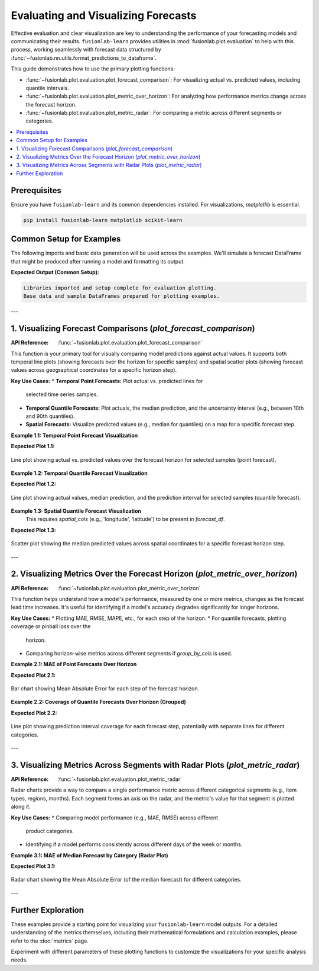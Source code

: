 .. _user_guide_evaluation_plotting:

======================================
Evaluating and Visualizing Forecasts
======================================

Effective evaluation and clear visualization are key to understanding
the performance of your forecasting models and communicating their
results. ``fusionlab-learn`` provides utilities in
:mod:`fusionlab.plot.evaluation` to help with this process,
working seamlessly with forecast data structured by
:func:`~fusionlab.nn.utils.format_predictions_to_dataframe`.

This guide demonstrates how to use the primary plotting functions:

* :func:`~fusionlab.plot.evaluation.plot_forecast_comparison`: For
  visualizing actual vs. predicted values, including quantile intervals.
* :func:`~fusionlab.plot.evaluation.plot_metric_over_horizon`: For
  analyzing how performance metrics change across the forecast horizon.
* :func:`~fusionlab.plot.evaluation.plot_metric_radar`: For comparing
  a metric across different segments or categories.

.. contents::
   :local:
   :depth: 2

Prerequisites
-------------

Ensure you have ``fusionlab-learn`` and its common dependencies
installed. For visualizations, `matplotlib` is essential.

.. code-block:: bash

   pip install fusionlab-learn matplotlib scikit-learn

Common Setup for Examples
-------------------------
The following imports and basic data generation will be used across
the examples. We'll simulate a forecast DataFrame that might be
produced after running a model and formatting its output.

.. code-block:: python
   :linenos:

   import numpy as np
   import pandas as pd
   import tensorflow as tf # For Tensor type hint if needed
   import matplotlib.pyplot as plt
   import os
   import warnings

   # FusionLab imports
   from fusionlab.nn.utils import format_predictions_to_dataframe
   from fusionlab.plot.evaluation import (
       plot_forecast_comparison,
       plot_metric_over_horizon,
       plot_metric_radar
   )
   # For dummy scaler and metrics if needed by plot functions
   from sklearn.preprocessing import StandardScaler
   from sklearn.metrics import mean_absolute_error

   # Suppress warnings and TF logs for cleaner output
   warnings.filterwarnings('ignore')
   os.environ['TF_CPP_MIN_LOG_LEVEL'] = '2'
   tf.get_logger().setLevel('ERROR')
   if hasattr(tf, 'autograph'):
       tf.autograph.set_verbosity(0)

   # Directory for saving any output images from this guide
   evaluation_plot_dir = "./evaluation_plots_output"
   os.makedirs(evaluation_plot_dir, exist_ok=True)

   print("Libraries imported and setup complete for evaluation plotting.")

   # --- Generate Base Dummy Forecast Data ---
   # This data will be used as input to format_predictions_to_dataframe
   # to create the forecast_df for our plotting functions.
   B, H, O_SINGLE, O_MULTI = 10, 6, 1, 2 # Batch, Horizon, OutputDims
   Q_LIST_VIZ = [0.1, 0.5, 0.9]
   N_Q_VIZ = len(Q_LIST_VIZ)
   SAMPLES_VIZ = B # Number of sequences

   np.random.seed(42) # For reproducibility
   base_y_true_single = 50 + np.cumsum(
       np.random.randn(SAMPLES_VIZ, H, O_SINGLE) * 2, axis=1)
   base_preds_point_single = base_y_true_single * \
       np.random.uniform(0.9, 1.1, size=base_y_true_single.shape) + \
       np.random.normal(0, 2, size=base_y_true_single.shape)
   
   # For quantile, ensure median is somewhat centered, and bounds span it
   base_preds_q_median = base_y_true_single * \
       np.random.uniform(0.95, 1.05, size=base_y_true_single.shape) + \
       np.random.normal(0, 1, size=base_y_true_single.shape)
   interval_spread = np.abs(np.random.normal(2, 1, size=base_y_true_single.shape))
   base_preds_q_lower = base_preds_q_median - interval_spread
   base_preds_q_upper = base_preds_q_median + interval_spread
   
   # Stack quantiles for single output: (Samples, Horizon, NumQuantiles)
   base_preds_quant_single = np.stack([
       base_preds_q_lower, base_preds_q_median, base_preds_q_upper
   ], axis=-1).reshape(SAMPLES_VIZ, H, N_Q_VIZ)


   # Create a sample forecast_df for point forecasts
   forecast_df_point_viz = format_predictions_to_dataframe(
       predictions=base_preds_point_single.astype(np.float32),
       y_true_sequences=base_y_true_single.astype(np.float32),
       target_name="value",
       forecast_horizon=H,
       output_dim=O_SINGLE
   )
   # Add a segment column for radar plot example
   forecast_df_point_viz['category'] = np.random.choice(
       ['CatA', 'CatB', 'CatC'], size=len(forecast_df_point_viz)
       )
   # Add spatial columns for spatial plot example
   forecast_df_point_viz['longitude'] = np.tile(
       np.linspace(110, 111, SAMPLES_VIZ), H)
   forecast_df_point_viz['latitude'] = np.tile(
       np.linspace(22, 23, SAMPLES_VIZ), H)


   # Create a sample forecast_df for quantile forecasts
   forecast_df_quant_viz = format_predictions_to_dataframe(
       predictions=base_preds_quant_single.astype(np.float32),
       y_true_sequences=base_y_true_single.astype(np.float32),
       target_name="value",
       quantiles=Q_LIST_VIZ,
       forecast_horizon=H,
       output_dim=O_SINGLE
   )
   forecast_df_quant_viz['category'] = np.random.choice(
       ['CatX', 'CatY', 'CatZ'], size=len(forecast_df_quant_viz)
       )
   forecast_df_quant_viz['longitude'] = np.tile(
       np.linspace(110, 111, SAMPLES_VIZ), H)
   forecast_df_quant_viz['latitude'] = np.tile(
       np.linspace(22, 23, SAMPLES_VIZ), H)


   print("Base data and sample DataFrames prepared for plotting examples.")

**Expected Output (Common Setup):**

.. code-block:: text

   Libraries imported and setup complete for evaluation plotting.
   Base data and sample DataFrames prepared for plotting examples.

---

1. Visualizing Forecast Comparisons (`plot_forecast_comparison`)
-----------------------------------------------------------------
:API Reference: :func:`~fusionlab.plot.evaluation.plot_forecast_comparison`

This function is your primary tool for visually comparing model
predictions against actual values. It supports both temporal line plots
(showing forecasts over the horizon for specific samples) and spatial
scatter plots (showing forecast values across geographical coordinates
for a specific horizon step).

**Key Use Cases:**
* **Temporal Point Forecasts:** Plot actual vs. predicted lines for
  selected time series samples.
* **Temporal Quantile Forecasts:** Plot actuals, the median prediction,
  and the uncertainty interval (e.g., between 10th and 90th quantiles).
* **Spatial Forecasts:** Visualize predicted values (e.g., median for
  quantiles) on a map for a specific forecast step.

**Example 1.1: Temporal Point Forecast Visualization**

.. code-block:: python
   :linenos:

   print("\nPlotting Temporal Point Forecast Comparison...")
   plot_forecast_comparison(
       forecast_df=forecast_df_point_viz,
       target_name="value",
       kind="temporal",
       sample_ids="first_n", # Plot for the first N samples
       num_samples=2,        # Plot for 2 samples
       max_cols=1,           # Each sample in its own row
       figsize_per_subplot=(10, 4),
       verbose=0
   )
   # To save:
   # fig_path = os.path.join(evaluation_plot_dir, "eval_temporal_point.png")
   # plt.savefig(fig_path) # Call before plt.show() if saving

**Expected Plot 1.1:**

.. figure:: ../../images/evaluation_forecast_comparison_temporal_point.png
   :alt: Temporal Point Forecast Comparison
   :align: center
   :width: 70%

   Line plot showing actual vs. predicted values over the forecast
   horizon for selected samples (point forecast).

**Example 1.2: Temporal Quantile Forecast Visualization**

.. code-block:: python
   :linenos:

   print("\nPlotting Temporal Quantile Forecast Comparison...")
   plot_forecast_comparison(
       forecast_df=forecast_df_quant_viz,
       target_name="value",
       quantiles=Q_LIST_VIZ,
       kind="temporal",
       sample_ids=[0, 1], # Plot for specific sample_idx 0 and 1
       max_cols=2,
       figsize_per_subplot=(9, 4.5),
       verbose=0
   )
   # To save:
   # fig_path = os.path.join(evaluation_plot_dir, "eval_temporal_quantile.png")
   # plt.savefig(fig_path)

**Expected Plot 1.2:**

.. figure:: ../../images/evaluation_forecast_comparison_temporal_quantile.png
   :alt: Temporal Quantile Forecast Comparison
   :align: center
   :width: 90%

   Line plot showing actual values, median prediction, and the
   prediction interval for selected samples (quantile forecast).

**Example 1.3: Spatial Quantile Forecast Visualization**
   This requires `spatial_cols` (e.g., 'longitude', 'latitude') to be
   present in `forecast_df`.

.. code-block:: python
   :linenos:

   print("\nPlotting Spatial Quantile Forecast Comparison...")
   plot_forecast_comparison(
       forecast_df=forecast_df_quant_viz,
       target_name="value",
       quantiles=Q_LIST_VIZ,
       kind="spatial",
       horizon_steps=1, # Visualize the first step of the horizon
       spatial_cols=['longitude', 'latitude'],
       figsize_per_subplot=(7, 6), # Single plot, so this is figure size
       verbose=0
   )
   # To save:
   # fig_path = os.path.join(evaluation_plot_dir, "eval_spatial_quantile.png")
   # plt.savefig(fig_path)

**Expected Plot 1.3:**

.. figure:: ../../images/evaluation_forecast_comparison_spatial.png
   :alt: Spatial Quantile Forecast Comparison
   :align: center
   :width: 70%

   Scatter plot showing the median predicted values across spatial
   coordinates for a specific forecast horizon step.

---

2. Visualizing Metrics Over the Forecast Horizon (`plot_metric_over_horizon`)
------------------------------------------------------------------------------
:API Reference: :func:`~fusionlab.plot.evaluation.plot_metric_over_horizon`

This function helps understand how a model's performance, measured by
one or more metrics, changes as the forecast lead time increases.
It's useful for identifying if a model's accuracy degrades
significantly for longer horizons.

**Key Use Cases:**
* Plotting MAE, RMSE, MAPE, etc., for each step of the horizon.
* For quantile forecasts, plotting coverage or pinball loss over the
  horizon.
* Comparing horizon-wise metrics across different segments if
  `group_by_cols` is used.

**Example 2.1: MAE of Point Forecasts Over Horizon**

.. code-block:: python
   :linenos:

   print("\nPlotting MAE of Point Forecast Over Horizon...")
   plot_metric_over_horizon(
       forecast_df=forecast_df_point_viz,
       target_name="value",
       metrics='mae', # Calculate Mean Absolute Error
       plot_kind='bar', # Display as a bar chart
       figsize_per_subplot=(8, 5),
       verbose=0
   )
   # To save:
   # fig_path = os.path.join(evaluation_plot_dir, "eval_moh_mae_point.png")
   # plt.savefig(fig_path)

**Expected Plot 2.1:**

.. figure:: ../../images/evaluation_metric_over_horizon_mae.png
   :alt: MAE of Point Forecast Over Horizon
   :align: center
   :width: 70%

   Bar chart showing Mean Absolute Error for each step of the
   forecast horizon.

**Example 2.2: Coverage of Quantile Forecasts Over Horizon (Grouped)**

.. code-block:: python
   :linenos:

   # Ensure coverage_score is available for this example
   
   print("\nPlotting Coverage of Quantile Forecast Over Horizon (Grouped)...")
   plot_metric_over_horizon(
        forecast_df=forecast_df_quant_viz,
        target_name="value",
        metrics='coverage',
        quantiles=Q_LIST_VIZ, # Required for coverage
        group_by_cols=['category'], # Show coverage per category
        plot_kind='line',
        figsize_per_subplot=(9, 5),
        verbose=0
   )
    # To save:
    # fig_path = os.path.join(evaluation_plot_dir, "eval_moh_coverage_quant.png")
    # plt.savefig(fig_path)
   
**Expected Plot 2.2:**

.. figure:: ../../images/evaluation_metric_over_horizon_coverage.png
   :alt: Coverage of Quantile Forecast Over Horizon
   :align: center
   :width: 70%

   Line plot showing prediction interval coverage for each forecast
   step, potentially with separate lines for different categories.

---

3. Visualizing Metrics Across Segments with Radar Plots (`plot_metric_radar`)
-----------------------------------------------------------------------------
:API Reference: :func:`~fusionlab.plot.evaluation.plot_metric_radar`

Radar charts provide a way to compare a single performance metric
across different categorical segments (e.g., item types, regions,
months). Each segment forms an axis on the radar, and the metric's
value for that segment is plotted along it.

**Key Use Cases:**
* Comparing model performance (e.g., MAE, RMSE) across different
  product categories.
* Identifying if a model performs consistently across different
  days of the week or months.

**Example 3.1: MAE of Median Forecast by Category (Radar Plot)**

.. code-block:: python
   :linenos:

   print("\nPlotting MAE by Category (Radar Plot)...")
   # Using forecast_df_quant_viz which has a 'category' column
   plot_metric_radar(
       forecast_df=forecast_df_quant_viz,
       segment_col='category', # Column defining the radar axes
       metric='mae',
       target_name="value",
       quantiles=Q_LIST_VIZ, # MAE will be on the median
       figsize=(7, 7),
       verbose=0
   )
   # To save:
   # fig_path = os.path.join(evaluation_plot_dir, "eval_radar_mae_category.png")
   # plt.savefig(fig_path)

**Expected Plot 3.1:**

.. figure:: ../../images/evaluation_metric_radar_mae.png
   :alt: MAE by Category Radar Plot
   :align: center
   :width: 70%

   Radar chart showing the Mean Absolute Error (of the median
   forecast) for different categories.

---

Further Exploration
-------------------

These examples provide a starting point for visualizing your
``fusionlab-learn`` model outputs. For a detailed understanding of
the metrics themselves, including their mathematical formulations and
calculation examples, please refer to the :doc:`metrics` page.

Experiment with different parameters of these plotting functions to
customize the visualizations for your specific analysis needs.

